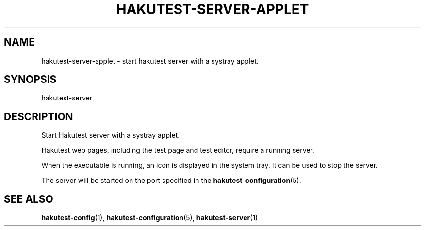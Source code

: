 .TH "HAKUTEST\-SERVER\-APPLET" "1" "2024-02-15" "github.com/shelepuginivan/hakutest" "Hakutest Manual"

.nh
.ad l

.SH "NAME"
hakutest\-server\-applet \- start hakutest server with a systray applet.

.SH "SYNOPSIS"
hakutest-server

.SH "DESCRIPTION"
Start Hakutest server with a systray applet.

Hakutest web pages, including the test page and test editor, require a running server.

When the executable is running, an icon is displayed in the system tray. It can be used to stop the server.

The server will be started on the port specified in the \fBhakutest-configuration\fR(5).

.SH "SEE ALSO"
\fBhakutest-config\fR(1), \fBhakutest-configuration\fR(5), \fBhakutest-server\fR(1)
